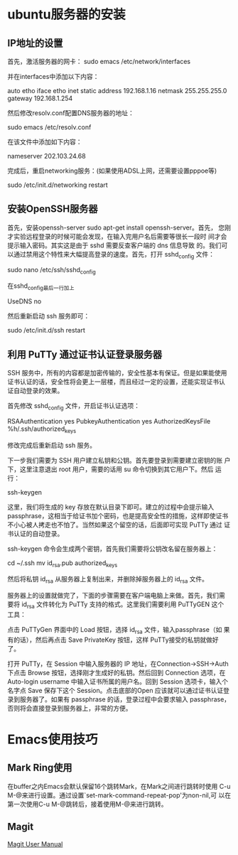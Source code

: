 #+STARTUP: overview
#+STARTUP: hidestars
#+STARTUP: logdone
#+TAGS: { @OFFICE(o) @HOME(h) } @PHONE(p) @COMPUTER(c)
#+TAGS: 系统维护(a) 固定资产管理(e) 科技监管(r) 设备维护(m) 私事(b)
#+SEQ_TODO: TODO(t) STARTED(s) WAITING(w) APPT(a) | DONE(d) CANCELLED(c) DEFERRED(f)
#+COLUMNS: %25ITEM %10PRIORITY %f15TODO %40TAGS
 
* ubuntu服务器的安装
** IP地址的设置

   首先，激活服务器的网卡：
   sudo emacs /etc/network/interfaces

   并在interfaces中添加以下内容：

   auto etho iface etho inet static
   address 192.168.1.16 
   netmask 255.255.255.0 
   gateway 192.168.1.254

   然后修改resolv.conf配置DNS服务器的地址：

   sudo emacs /etc/resolv.conf

   在该文件中添加如下内容：

   nameserver 202.103.24.68

   完成后，重启networking服务：(如果使用ADSL上网，还需要设置pppoe等)

   sudo /etc/init.d/networking restart
        
** 安装OpenSSH服务器

   首先，安装openssh-server sudo apt-get install openssh-server。首先，
   您刚才实验远程登录的时候可能会发现，在输入完用户名后需要等很长一段时
   间才会提示输入密码。其实这是由于 sshd 需要反查客户端的 dns 信息导致
   的。我们可以通过禁用这个特性来大幅提高登录的速度。首先，打开
   sshd_config 文件：

   sudo nano /etc/ssh/sshd_config

   在sshd_config最后一行加上
   
   UseDNS no

   然后重新启动 ssh 服务即可：

   sudo /etc/init.d/ssh restart

** 利用 PuTTy 通过证书认证登录服务器

   SSH 服务中，所有的内容都是加密传输的，安全性基本有保证。但是如果能使用
   证书认证的话，安全性将会更上一层楼，而且经过一定的设置，还能实现证书认
   证自动登录的效果。

   首先修改 sshd_config 文件，开启证书认证选项：

   RSAAuthentication yes
   PubkeyAuthentication yes
   AuthorizedKeysFile %h/.ssh/authorized_keys

   修改完成后重新启动 ssh 服务。

   下一步我们需要为 SSH 用户建立私钥和公钥。首先要登录到需要建立密钥的账
   户下，这里注意退出 root 用户，需要的话用 su 命令切换到其它用户下。然后
   运行：

   ssh-keygen

   这里，我们将生成的 key 存放在默认目录下即可。建立的过程中会提示输入
   passphrase，这相当于给证书加个密码，也是提高安全性的措施，这样即使证书
   不小心被人拷走也不怕了。当然如果这个留空的话，后面即可实现 PuTTy 通过
   证书认证的自动登录。

   ssh-keygen 命令会生成两个密钥，首先我们需要将公钥改名留在服务器上：

   cd ~/.ssh
   mv id_rsa.pub authorized_keys

   然后将私钥 id_rsa 从服务器上复制出来，并删除掉服务器上的 id_rsa 文件。

   服务器上的设置就做完了，下面的步骤需要在客户端电脑上来做。首先，我们需
   要将 id_rsa 文件转化为 PuTTy 支持的格式。这里我们需要利用 PuTTyGEN 这个
   工具：

   点击 PuTTyGen 界面中的 Load 按钮，选择 id_rsa 文件，输入passphrase（如
   果有的话），然后再点击 Save PrivateKey 按钮，这样 PuTTy接受的私钥就做好
   了。

   打开 PuTTy，在 Session 中输入服务器的 IP 地址，在Connection->SSH->Auth
   下点击 Browse 按钮，选择刚才生成好的私钥。然后回到 Connection 选项，在
   Auto-login username 中输入证书所属的用户名。回到 Session 选项卡，输入个
   名字点 Save 保存下这个 Session。点击底部的Open 应该就可以通过证书认证登
   录到服务器了。如果有 passphrase 的话，登录过程中会要求输入 passphrase，
   否则将会直接登录到服务器上，非常的方便。

* Emacs使用技巧
** Mark Ring使用
   
   在buffer之内Emacs会默认保留16个跳转Mark，在Mark之间进行跳转时使用
   C-u M-@来进行设置。通过设置`set-mark-command-repeat-pop'为non-nil,可
   以在第一次使用C-u M-@跳转后，接着使用M-@来进行跳转。

** Magit

   [[http://zagadka.vim.bytemark.co.uk/magit/magit.html][Magit User Manual]]
